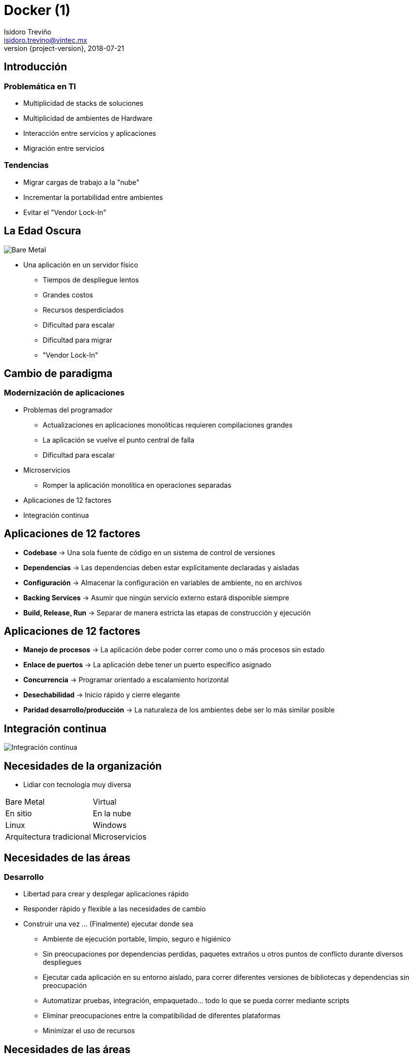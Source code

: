 = Docker (1)
Isidoro Treviño <isidoro.trevino@vintec.mx>
2018-07-21
:revnumber: {project-version}
:example-caption!:
ifndef::imagesdir[:imagesdir: images]
ifndef::sourcedir[:sourcedir: ../java]
:deckjs_transition: fade
:navigation:
:menu:
:goto:

== Introducción

=== Problemática en TI

* Multiplicidad de stacks de soluciones
* Multiplicidad de ambientes de Hardware
* Interacción entre servicios y aplicaciones
* Migración entre servicios

=== Tendencias

* Migrar cargas de trabajo a la "nube"
* Incrementar la portabilidad entre ambientes
* Evitar el "Vendor Lock-In"

== La Edad Oscura

image::clase5/bare_metal.png[Bare Metal]

* Una aplicación en un servidor físico
** Tiempos de despliegue lentos
** Grandes costos
** Recursos desperdiciados
** Dificultad para escalar
** Dificultad para migrar
** "Vendor Lock-In"

== Cambio de paradigma

=== Modernización de aplicaciones

* Problemas del programador
** Actualizaciones en aplicaciones monolíticas requieren compilaciones grandes
** La aplicación se vuelve el punto central de falla
** Dificultad para escalar
* Microservicios
** Romper la aplicación monolítica en operaciones separadas
* Aplicaciones de 12 factores
* Integración continua

== Aplicaciones de 12 factores

* **Codebase** ->  Una sola fuente de código en un sistema de control de versiones
* **Dependencias** -> Las dependencias deben estar explícitamente declaradas y aisladas
* **Configuración** -> Almacenar la configuración en variables de ambiente, no en archivos
* **Backing Services** -> Asumir que ningún servicio externo estará disponible siempre
* **Build, Release, Run** -> Separar de manera estricta las etapas de construcción y ejecución

== Aplicaciones de 12 factores

* **Manejo de procesos** -> La aplicación debe poder correr como uno o más procesos sin estado
* **Enlace de puertos** -> La aplicación debe tener un puerto específico asignado
* **Concurrencia** -> Programar orientado a escalamiento horizontal
* **Desechabilidad** -> Inicio rápido y cierre elegante
* **Paridad desarrollo/producción** ->  La naturaleza de los ambientes debe ser lo más similar posible

== Integración continua

image::clase5/integracion_continua.png[Integración contínua] 

== Necesidades de la organización

* Lidiar con tecnología muy diversa

|===
| Bare Metal | Virtual
| En sitio | En la nube
| Linux | Windows
| Arquitectura tradicional | Microservicios
|===

== Necesidades de las áreas

=== Desarrollo

* Libertad para crear y desplegar aplicaciones rápido
* Responder rápido y flexible a las necesidades de cambio
* Construir una vez ... (Finalmente) ejecutar donde sea
** Ambiente de ejecución portable, limpio, seguro e higiénico
** Sin preocupaciones por dependencias perdidas, paquetes extraños u otros
puntos de conflicto durante diversos despliegues
** Ejecutar cada aplicación en su entorno aislado, para correr diferentes versiones
de bibliotecas y dependencias sin preocupación
** Automatizar pruebas, integración, empaquetado... todo lo que se pueda correr mediante scripts
** Eliminar preocupaciones entre la compatibilidad de diferentes plataformas
** Minimizar el uso de recursos

== Necesidades de las áreas

=== Operaciones / Devops

* Definir y empaquetar aplicaciones
* Estandarizar, asegurar, administrar
* Configurar una vez... Ejecutar lo que sea
** Hacer el ciclo de vida más eficiente, consistente y repetible
** Incrementar la calidad de código producido por los desarrolladores
** Eliminar inconsistencias entre ambientes
** Soportar la segregación de responsabilidades
** Incrementar la velocidad y confiabilidad de los sistemas de integración y despliegue contínuo
** Disminuir el uso de recursos

== Virtualización

* **Máquina Virtual (VM)** -> Emulación de una computadora que ejecuta programas como una computadora real
** También llamado **Guest machine (Huesped)**
* **Hypervisor** -> Software que corre sobre un host y administra VM's
** Virtualiza un stack completo de hardware (CPU, red, almacenamiento)
** **Hosted Hypervisor** -> Corre sobre un SO 
** **Bare Metal Hypervisor** -> Corre directo sobre Hardware

image::clase5/vm.png[Virtualización] 

== Virtualización

=== Beneficios

* Un servidor físico puede ejecutar múltiples aplicaciones
* Cada aplicación puede ser aislada en una VM
* Más fácil de escalar

=== Limitaciones

* Cada VM requiere una asignación de:
** CPU
** Memoria
** Almacenamiento
** Un SO huesped
* Mientras más VM, más recursos
* Un SO huesped implica desperdicio de recursos
* La portabilidad de aplicaciones no está garantizada

== Virtualización

image::clase5/vm2.png[Virtualización] 

== Paravirtualización

* Técnica de virtualización que presenta a las VM una interfase que es similar 
(aunque no idéntica) a la interfase Hardware-Software subyacente
* Permite al huesped y al host ejecutar tareas de manera transparente sin pasar
por una capa de virtualización
* El huesped debe estar preparado con la API de paravirtualización
** Kernel
** Drivers especiales

== Contenerización

* También llamado **Operating-system-level virtualization**
* El kernel permite administrar la existencia de diversas instancias de *user-space*
** Código ejecutado fuera del kernel de SO
** Protección de memoria
** Separación de privilegios
* Diversas implementaciones
** chroot
** Jails
** Zones

== Historia de Docker

* **2004** -> Se introduce la tecnología de Contenedores / Zonas Solaris
* **2008** -> Se crean los primeros contenedores Linux (LXC)
* **2013** -> Docker como proyecto interno en dotCloud
* **Marzo 2013** -> Docker liberado como código abierto
* **2016** -> Primera versión Docker Enterprise Edition
* **Hoy** -> Amplia comunidad Open Source

== Docker

* Suite de herramientas que aprovechan servicios del kernel para crear y 
administrar contenedores
* **Contenedor** -> Abstracción que mediante diferntes herramientas permite 
aislar un proceso
** **Namespaces** -> Delimitan a los contenedores con una vista del sistema 
subyacente (Stack de red, usuario, etc)
** **CGroups** -> Característica del kernel que aisla, prioriza y administra el
uso de recursos (CPU, I/O, Memoria, etc)
** **Union File System** -> Sistema de archivos apilable donde archivos y directorios
de diversos sistemas de archivos (conocidos como ramas) se pueden sobreponer de
manera transparente para formar un sistema de archivos unificado

== Arquitectura de Docker

* Los contenedores comparten el kernel del host con otros contenedores

image::clase5/docker1.png[Docker]

== Contenedores vs. VM

image::clase5/comparativo.png[Comparativo]

== Arquitectura

image::clase5/arquitectura.png[Arquitectura]

== Persistencia y sistemas de archivos

* **Copy on Write (COW)**
** También conocido como **implicit sharing** o **shadowing**
** Técnica de administración de recursos que permite implementar de manera
eficiente el "copiado" o "duplicado" de recursos modificables.
*** Si un recurso es duplicado sin modificarse, no es necesario crear un nuevo recurso
*** El recurso se comparte entre la fuente original y la copia
*** Al modificarse el recurso, se escribe finalmente la copia  

== Persistencia y sistemas de archivos

image::clase5/copy_write.png[Copy On Write]

== El entorno docker

* **Docker Engine** -> Entorno de ejecución que administra contenedores,
imágenes, etc.
** **Docker daemon** -> Corre en el host
** **Docker Client** -> Se comunica con el demonio para ejecutar comandos
** **API REST** -> Permite interactuar con el demonio de manera remota

== El entorno docker

* **Dockerfile** -> Contiene las instrucciones para crear una imagen Docker
* **Docker Image** -> Plantilla de solo lectura construidas a partir de un Dockerfile
y crean una representación estática de como se ejecutará un contenedor
* **Volumes** -> Elementos que permiten persistir información, separados del UFS
* **Docker Container** -> Instancias en ejecución de una imagen Docker
** Empaquetado de software "invisible" con todo lo requerido para que una aplicación se 
ejecute
** Por defecto contiene una interface virtual de red y una IP asignada

== El entorno docker

* **Registry** -> Servicio centralizado que almacena, administra y distribuye imágenes Docker
* **Docker compose** -> Herramienta que permite definir y ejecutar aplicaciones Docker multi-contenedor
* **Swarm** -> Herramientas que permiten enlazar múltiples Docker Engines ubicados en diferentes hosts

== Instalación

* Descargar fuentes del curso: https://github.com/isidorotrevino/curso_ies
* Copiar recetas Ansible ubicadas en **src/docs/asciidoc/clase5/instalacion**

[source,python]  
----
#NO OLVIDAR VALIDAR VALORES DE ansible_hosts
$ export ANSIBLE_CONFIG=$PWD/ansible.cfg 
$ export ANSIBLE_INVENTORY=$PWD/ansible_hosts
$ ansible-playbook playbooks/docker.yml
----

== Practica

* Hola mundo
[source,python]  
----
$ docker run hello-world
----
* Instalación de Contenedor Docker Nginx a través de Ansible
[source,python]  
----
$ docker run --name mynginx2 -v /var/www:/usr/share/nginx/html:ro \
-v /var/nginx/conf:/etc/nginx:ro -P -d nginx
----

* Instalación de Contenedor Docker Mayan EDMS a través de Ansible
** http://docs.mayan-edms.com/en/stable/topics/docker.html#docker

////

== Redes

== Docker Compose

== Práctica

https://medium.freecodecamp.org/a-beginner-friendly-introduction-to-containers-vms-and-docker-79a9e3e119b

https://en.wikipedia.org/wiki/Paravirtualization

https://en.wikipedia.org/wiki/Operating-system-level_virtualization

https://en.wikipedia.org/wiki/Copy-on-write

https://en.wikipedia.org/wiki/Virtual_network_interface

https://linuxconfig.org/configuring-virtual-network-interfaces-in-linux

////